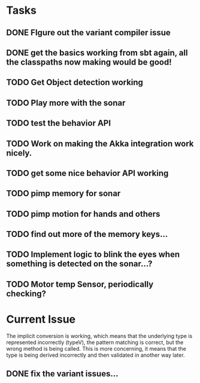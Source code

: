 * Tasks
** DONE FIgure out the variant compiler issue
** DONE get the basics working from sbt again, all the classpaths now making would be good!
** TODO Get Object detection working
** TODO Play more with the sonar
** TODO test the behavior API
** TODO Work on making the Akka integration work nicely.
** TODO get some nice behavior API working
** TODO pimp memory for sonar
** TODO pimp motion for hands and others
** TODO find out more of the memory keys...
** TODO Implement logic to blink the eyes when something is detected on the sonar...?
** TODO Motor temp Sensor, periodically checking?

* Current Issue

The implicit conversion is working, which means that the underlying type is represented incorrectly (typeV), the pattern matching is correct, but the wrong method is being called. This is more concerning, 
it means that the type is being derived incorrectly and then validated in another way later.

** DONE fix the variant issues...
